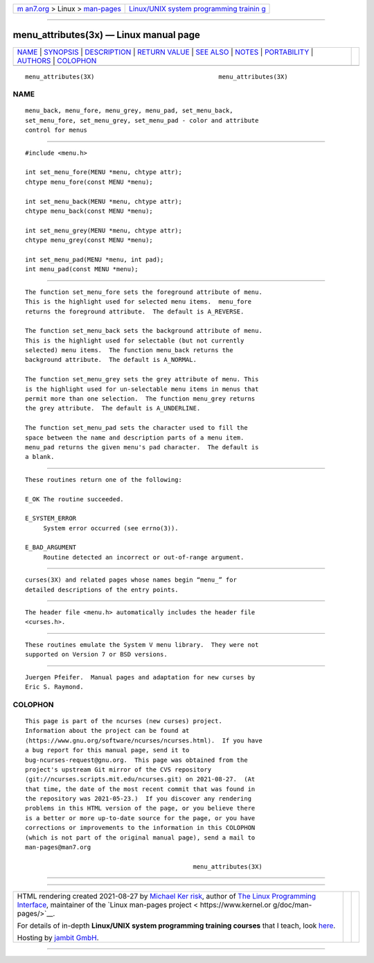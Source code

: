 .. container:: page-top

.. container:: nav-bar

   +----------------------------------+----------------------------------+
   | `m                               | `Linux/UNIX system programming   |
   | an7.org <../../../index.html>`__ | trainin                          |
   | > Linux >                        | g <http://man7.org/training/>`__ |
   | `man-pages <../index.html>`__    |                                  |
   +----------------------------------+----------------------------------+

--------------

menu_attributes(3x) — Linux manual page
=======================================

+-----------------------------------+-----------------------------------+
| `NAME <#NAME>`__ \|               |                                   |
| `SYNOPSIS <#SYNOPSIS>`__ \|       |                                   |
| `DESCRIPTION <#DESCRIPTION>`__ \| |                                   |
| `RETURN VALUE <#RETURN_VALUE>`__  |                                   |
| \| `SEE ALSO <#SEE_ALSO>`__ \|    |                                   |
| `NOTES <#NOTES>`__ \|             |                                   |
| `PORTABILITY <#PORTABILITY>`__ \| |                                   |
| `AUTHORS <#AUTHORS>`__ \|         |                                   |
| `COLOPHON <#COLOPHON>`__          |                                   |
+-----------------------------------+-----------------------------------+
| .. container:: man-search-box     |                                   |
+-----------------------------------+-----------------------------------+

::

   menu_attributes(3X)                                  menu_attributes(3X)

NAME
-------------------------------------------------

::

          menu_back, menu_fore, menu_grey, menu_pad, set_menu_back,
          set_menu_fore, set_menu_grey, set_menu_pad - color and attribute
          control for menus


---------------------------------------------------------

::

          #include <menu.h>

          int set_menu_fore(MENU *menu, chtype attr);
          chtype menu_fore(const MENU *menu);

          int set_menu_back(MENU *menu, chtype attr);
          chtype menu_back(const MENU *menu);

          int set_menu_grey(MENU *menu, chtype attr);
          chtype menu_grey(const MENU *menu);

          int set_menu_pad(MENU *menu, int pad);
          int menu_pad(const MENU *menu);


---------------------------------------------------------------

::

          The function set_menu_fore sets the foreground attribute of menu.
          This is the highlight used for selected menu items.  menu_fore
          returns the foreground attribute.  The default is A_REVERSE.

          The function set_menu_back sets the background attribute of menu.
          This is the highlight used for selectable (but not currently
          selected) menu items.  The function menu_back returns the
          background attribute.  The default is A_NORMAL.

          The function set_menu_grey sets the grey attribute of menu. This
          is the highlight used for un-selectable menu items in menus that
          permit more than one selection.  The function menu_grey returns
          the grey attribute.  The default is A_UNDERLINE.

          The function set_menu_pad sets the character used to fill the
          space between the name and description parts of a menu item.
          menu_pad returns the given menu's pad character.  The default is
          a blank.


-----------------------------------------------------------------

::

          These routines return one of the following:

          E_OK The routine succeeded.

          E_SYSTEM_ERROR
               System error occurred (see errno(3)).

          E_BAD_ARGUMENT
               Routine detected an incorrect or out-of-range argument.


---------------------------------------------------------

::

          curses(3X) and related pages whose names begin “menu_” for
          detailed descriptions of the entry points.


---------------------------------------------------

::

          The header file <menu.h> automatically includes the header file
          <curses.h>.


---------------------------------------------------------------

::

          These routines emulate the System V menu library.  They were not
          supported on Version 7 or BSD versions.


-------------------------------------------------------

::

          Juergen Pfeifer.  Manual pages and adaptation for new curses by
          Eric S. Raymond.

COLOPHON
---------------------------------------------------------

::

          This page is part of the ncurses (new curses) project.
          Information about the project can be found at 
          ⟨https://www.gnu.org/software/ncurses/ncurses.html⟩.  If you have
          a bug report for this manual page, send it to
          bug-ncurses-request@gnu.org.  This page was obtained from the
          project's upstream Git mirror of the CVS repository
          ⟨git://ncurses.scripts.mit.edu/ncurses.git⟩ on 2021-08-27.  (At
          that time, the date of the most recent commit that was found in
          the repository was 2021-05-23.)  If you discover any rendering
          problems in this HTML version of the page, or you believe there
          is a better or more up-to-date source for the page, or you have
          corrections or improvements to the information in this COLOPHON
          (which is not part of the original manual page), send a mail to
          man-pages@man7.org

                                                        menu_attributes(3X)

--------------

--------------

.. container:: footer

   +-----------------------+-----------------------+-----------------------+
   | HTML rendering        |                       | |Cover of TLPI|       |
   | created 2021-08-27 by |                       |                       |
   | `Michael              |                       |                       |
   | Ker                   |                       |                       |
   | risk <https://man7.or |                       |                       |
   | g/mtk/index.html>`__, |                       |                       |
   | author of `The Linux  |                       |                       |
   | Programming           |                       |                       |
   | Interface <https:     |                       |                       |
   | //man7.org/tlpi/>`__, |                       |                       |
   | maintainer of the     |                       |                       |
   | `Linux man-pages      |                       |                       |
   | project <             |                       |                       |
   | https://www.kernel.or |                       |                       |
   | g/doc/man-pages/>`__. |                       |                       |
   |                       |                       |                       |
   | For details of        |                       |                       |
   | in-depth **Linux/UNIX |                       |                       |
   | system programming    |                       |                       |
   | training courses**    |                       |                       |
   | that I teach, look    |                       |                       |
   | `here <https://ma     |                       |                       |
   | n7.org/training/>`__. |                       |                       |
   |                       |                       |                       |
   | Hosting by `jambit    |                       |                       |
   | GmbH                  |                       |                       |
   | <https://www.jambit.c |                       |                       |
   | om/index_en.html>`__. |                       |                       |
   +-----------------------+-----------------------+-----------------------+

--------------

.. container:: statcounter

   |Web Analytics Made Easy - StatCounter|

.. |Cover of TLPI| image:: https://man7.org/tlpi/cover/TLPI-front-cover-vsmall.png
   :target: https://man7.org/tlpi/
.. |Web Analytics Made Easy - StatCounter| image:: https://c.statcounter.com/7422636/0/9b6714ff/1/
   :class: statcounter
   :target: https://statcounter.com/
